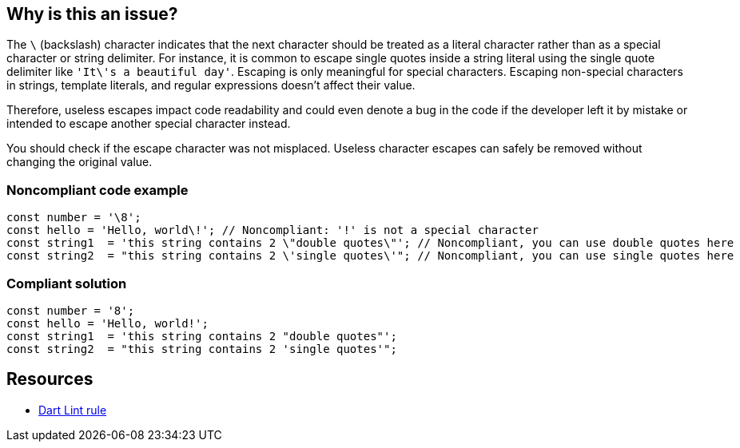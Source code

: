 == Why is this an issue?

The ``++\++`` (backslash) character indicates that the next character should be treated as a literal character rather than as a special character or string delimiter.
For instance, it is common to escape single quotes inside a string literal using the single quote delimiter like ``++'It\'s a beautiful day'++``. Escaping is only meaningful for special characters.
Escaping non-special characters in strings, template literals, and regular expressions doesn't affect their value.


Therefore, useless escapes impact code readability and could even denote a bug in the code if the developer left it by mistake or intended to escape another special character instead.

You should check if the escape character was not misplaced. Useless character escapes can safely be removed without changing the original value.


=== Noncompliant code example
[source,dart]
----
const number = '\8';
const hello = 'Hello, world\!'; // Noncompliant: '!' is not a special character
const string1  = 'this string contains 2 \"double quotes\"'; // Noncompliant, you can use double quotes here
const string2  = "this string contains 2 \'single quotes\'"; // Noncompliant, you can use single quotes here
----


=== Compliant solution

[source,dart]
----
const number = '8';
const hello = 'Hello, world!';
const string1  = 'this string contains 2 "double quotes"';
const string2  = "this string contains 2 'single quotes'";
----


== Resources

* https://dart.dev/tools/linter-rules/unnecessary_string_escapes[Dart Lint rule]
